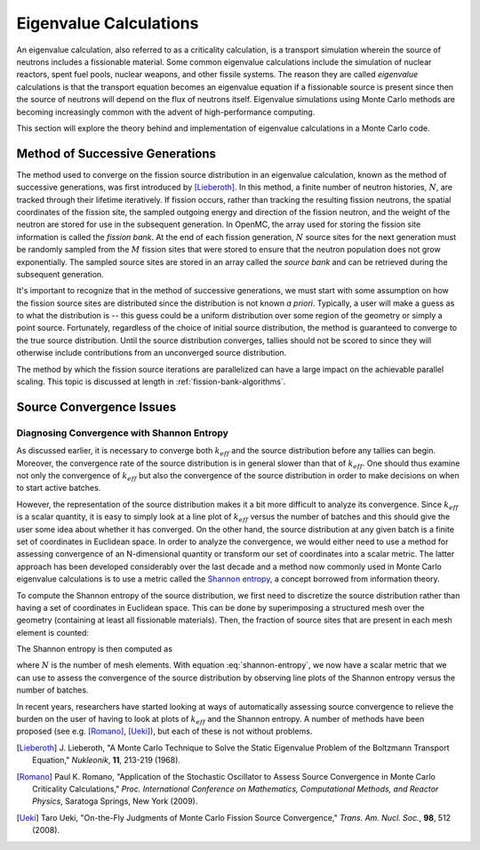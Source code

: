 .. _methods_eigenvalue:

=======================
Eigenvalue Calculations
=======================

An eigenvalue calculation, also referred to as a criticality calculation, is a
transport simulation wherein the source of neutrons includes a fissionable
material. Some common eigenvalue calculations include the simulation of nuclear
reactors, spent fuel pools, nuclear weapons, and other fissile systems. The
reason they are called *eigenvalue* calculations is that the transport equation
becomes an eigenvalue equation if a fissionable source is present since then the
source of neutrons will depend on the flux of neutrons itself. Eigenvalue
simulations using Monte Carlo methods are becoming increasingly common with the
advent of high-performance computing.

This section will explore the theory behind and implementation of eigenvalue
calculations in a Monte Carlo code.

.. _method-successive-generations:

--------------------------------
Method of Successive Generations
--------------------------------

The method used to converge on the fission source distribution in an eigenvalue
calculation, known as the method of successive generations, was first introduced
by [Lieberoth]_. In this method, a finite number of neutron histories,
:math:`N`, are tracked through their lifetime iteratively. If fission occurs,
rather than tracking the resulting fission neutrons, the spatial coordinates of
the fission site, the sampled outgoing energy and direction of the fission
neutron, and the weight of the neutron are stored for use in the subsequent
generation. In OpenMC, the array used for storing the fission site information
is called the *fission bank*. At the end of each fission generation, :math:`N`
source sites for the next generation must be randomly sampled from the :math:`M`
fission sites that were stored to ensure that the neutron population does not
grow exponentially. The sampled source sites are stored in an array called the
*source bank* and can be retrieved during the subsequent generation.

It's important to recognize that in the method of successive generations, we
must start with some assumption on how the fission source sites are distributed
since the distribution is not known *a priori*. Typically, a user will make a
guess as to what the distribution is -- this guess could be a uniform
distribution over some region of the geometry or simply a point
source. Fortunately, regardless of the choice of initial source distribution,
the method is guaranteed to converge to the true source distribution. Until the
source distribution converges, tallies should not be scored to since they will
otherwise include contributions from an unconverged source distribution.

The method by which the fission source iterations are parallelized can have a
large impact on the achievable parallel scaling. This topic is discussed at length
in :ref:`fission-bank-algorithms`.

-------------------------
Source Convergence Issues
-------------------------

Diagnosing Convergence with Shannon Entropy
-------------------------------------------

As discussed earlier, it is necessary to converge both :math:`k_{eff}` and the
source distribution before any tallies can begin. Moreover, the convergence rate
of the source distribution is in general slower than that of
:math:`k_{eff}`. One should thus examine not only the convergence of
:math:`k_{eff}` but also the convergence of the source distribution in order to
make decisions on when to start active batches.

However, the representation of the source distribution makes it a bit more
difficult to analyze its convergence. Since :math:`k_{eff}` is a scalar
quantity, it is easy to simply look at a line plot of :math:`k_{eff}` versus the
number of batches and this should give the user some idea about whether it has
converged. On the other hand, the source distribution at any given batch is a
finite set of coordinates in Euclidean space. In order to analyze the
convergence, we would either need to use a method for assessing convergence of
an N-dimensional quantity or transform our set of coordinates into a scalar
metric. The latter approach has been developed considerably over the last decade
and a method now commonly used in Monte Carlo eigenvalue calculations is to use
a metric called the `Shannon entropy`_, a concept borrowed from information
theory.

To compute the Shannon entropy of the source distribution, we first need to
discretize the source distribution rather than having a set of coordinates in
Euclidean space. This can be done by superimposing a structured mesh over the
geometry (containing at least all fissionable materials). Then, the fraction of
source sites that are present in each mesh element is counted:

.. math::
    :label: fraction-source

    S_i = \frac{\text{Source sites in $i$-th mesh element}}{\text{Total number of
    source sites}}

The Shannon entropy is then computed as

.. math::
    :label: shannon-entropy

    H = - \sum_{i=1}^N S_i \log_2 S_i

where :math:`N` is the number of mesh elements. With equation
:eq:`shannon-entropy`, we now have a scalar metric that we can use to assess the
convergence of the source distribution by observing line plots of the Shannon
entropy versus the number of batches.

In recent years, researchers have started looking at ways of automatically
assessing source convergence to relieve the burden on the user of having to look
at plots of :math:`k_{eff}` and the Shannon entropy. A number of methods have
been proposed (see e.g. [Romano]_, [Ueki]_), but each of these is not without
problems.

.. _Shannon entropy: https://laws.lanl.gov/vhosts/mcnp.lanl.gov/pdf_files/la-ur-06-3737_entropy.pdf

.. [Lieberoth] J. Lieberoth, "A Monte Carlo Technique to Solve the Static
   Eigenvalue Problem of the Boltzmann Transport Equation," *Nukleonik*, **11**,
   213-219 (1968).

.. [Romano] Paul K. Romano, "Application of the Stochastic Oscillator to Assess
   Source Convergence in Monte Carlo Criticality Calculations,"
   *Proc. International Conference on Mathematics, Computational Methods, and
   Reactor Physics*, Saratoga Springs, New York (2009).

.. [Ueki] Taro Ueki, "On-the-Fly Judgments of Monte Carlo Fission Source
   Convergence," *Trans. Am. Nucl. Soc.*, **98**, 512 (2008).
